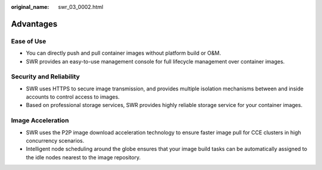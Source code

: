 :original_name: swr_03_0002.html

.. _swr_03_0002:

Advantages
==========

Ease of Use
-----------

-  You can directly push and pull container images without platform build or O&M.
-  SWR provides an easy-to-use management console for full lifecycle management over container images.

Security and Reliability
------------------------

-  SWR uses HTTPS to secure image transmission, and provides multiple isolation mechanisms between and inside accounts to control access to images.
-  Based on professional storage services, SWR provides highly reliable storage service for your container images.

Image Acceleration
------------------

-  SWR uses the P2P image download acceleration technology to ensure faster image pull for CCE clusters in high concurrency scenarios.
-  Intelligent node scheduling around the globe ensures that your image build tasks can be automatically assigned to the idle nodes nearest to the image repository.
